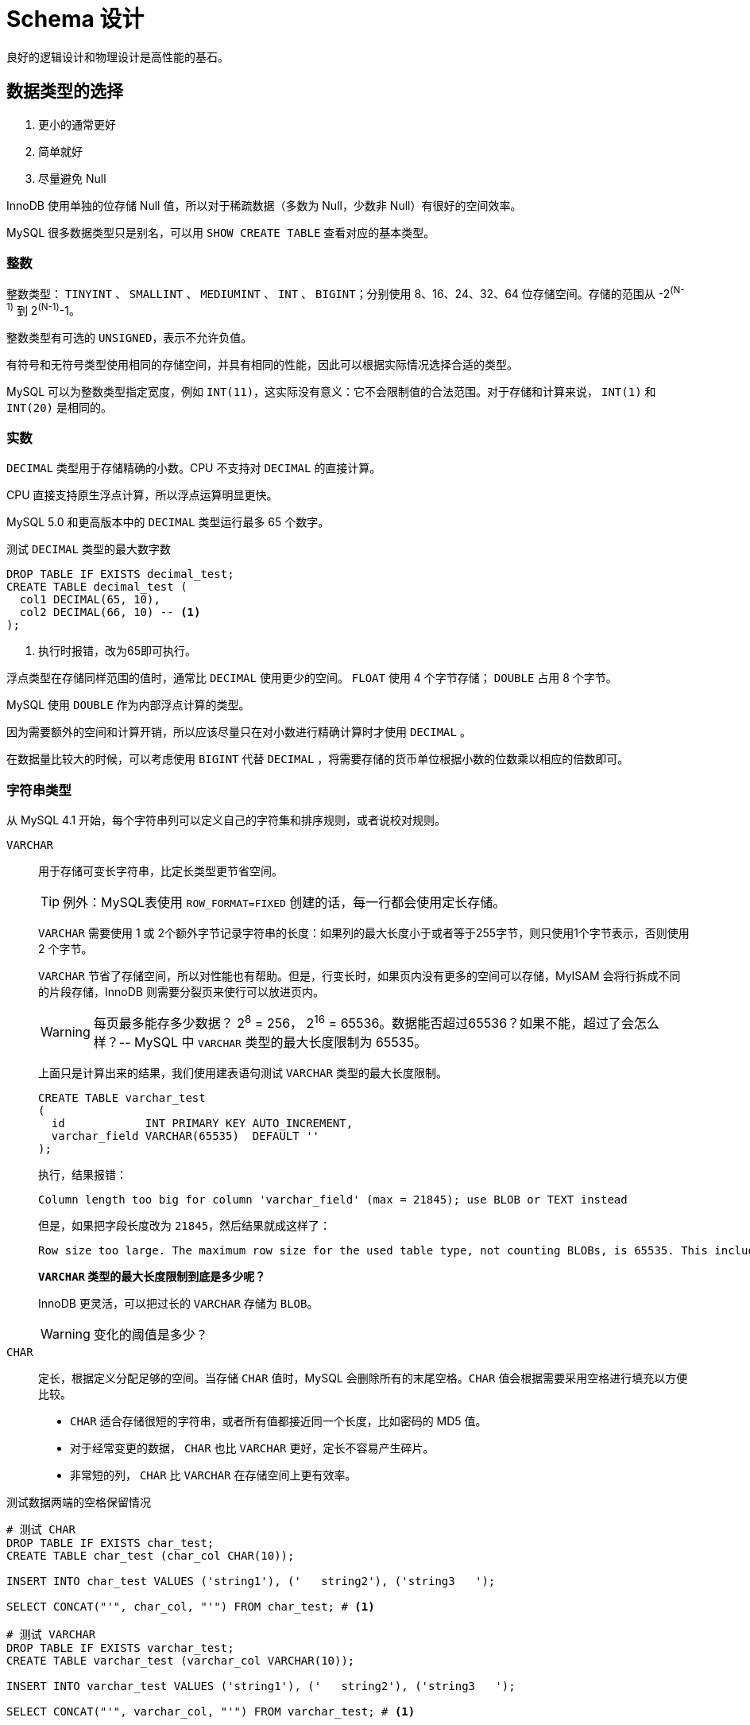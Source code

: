 = Schema 设计

良好的逻辑设计和物理设计是高性能的基石。

== 数据类型的选择

. 更小的通常更好
. 简单就好
. 尽量避免 Null

InnoDB 使用单独的位存储 Null 值，所以对于稀疏数据（多数为 Null，少数非 Null）有很好的空间效率。

MySQL 很多数据类型只是别名，可以用 `SHOW CREATE TABLE` 查看对应的基本类型。

=== 整数

整数类型： `TINYINT` 、 `SMALLINT` 、  `MEDIUMINT` 、  `INT` 、  `BIGINT`；分别使用 8、16、24、32、64 位存储空间。存储的范围从 -2^(N-1)^ 到 2^(N-1)^-1。

整数类型有可选的 `UNSIGNED`，表示不允许负值。

有符号和无符号类型使用相同的存储空间，并具有相同的性能，因此可以根据实际情况选择合适的类型。

MySQL 可以为整数类型指定宽度，例如 `INT(11)`，这实际没有意义：它不会限制值的合法范围。对于存储和计算来说， `INT(1)` 和 `INT(20)` 是相同的。

=== 实数

`DECIMAL` 类型用于存储精确的小数。CPU 不支持对 `DECIMAL` 的直接计算。

CPU 直接支持原生浮点计算，所以浮点运算明显更快。

MySQL 5.0 和更高版本中的 `DECIMAL` 类型运行最多 65 个数字。

.测试 `DECIMAL` 类型的最大数字数
[{sql_source_attr}]
----
DROP TABLE IF EXISTS decimal_test;
CREATE TABLE decimal_test (
  col1 DECIMAL(65, 10),
  col2 DECIMAL(66, 10) -- <1>
);
----
<1> 执行时报错，改为65即可执行。

浮点类型在存储同样范围的值时，通常比 `DECIMAL` 使用更少的空间。 `FLOAT` 使用 4 个字节存储； `DOUBLE` 占用 8 个字节。

MySQL 使用 `DOUBLE` 作为内部浮点计算的类型。

因为需要额外的空间和计算开销，所以应该尽量只在对小数进行精确计算时才使用 `DECIMAL` 。

在数据量比较大的时候，可以考虑使用 `BIGINT` 代替 `DECIMAL` ，将需要存储的货币单位根据小数的位数乘以相应的倍数即可。

=== 字符串类型

从 MySQL 4.1 开始，每个字符串列可以定义自己的字符集和排序规则，或者说校对规则。

`VARCHAR`:: 用于存储可变长字符串，比定长类型更节省空间。
+
TIP: 例外：MySQL表使用 `ROW_FORMAT=FIXED` 创建的话，每一行都会使用定长存储。
+
`VARCHAR` 需要使用 1 或 2个额外字节记录字符串的长度：如果列的最大长度小于或者等于255字节，则只使用1个字节表示，否则使用 2 个字节。
+
`VARCHAR` 节省了存储空间，所以对性能也有帮助。但是，行变长时，如果页内没有更多的空间可以存储，MyISAM 会将行拆成不同的片段存储，InnoDB 则需要分裂页来使行可以放进页内。
+
WARNING: 每页最多能存多少数据？ 2^8^ = 256， 2^16^ = 65536。数据能否超过65536？如果不能，超过了会怎么样？-- MySQL 中 `VARCHAR` 类型的最大长度限制为 65535。
+
上面只是计算出来的结果，我们使用建表语句测试 `VARCHAR` 类型的最大长度限制。
+
[{sql_source_attr}]
----
CREATE TABLE varchar_test
(
  id            INT PRIMARY KEY AUTO_INCREMENT,
  varchar_field VARCHAR(65535)  DEFAULT ''
);
----
+
执行，结果报错：
+
[{sql_source_attr}]
----
Column length too big for column 'varchar_field' (max = 21845); use BLOB or TEXT instead
----
+
但是，如果把字段长度改为 `21845`，然后结果就成这样了：
+
[{sql_source_attr}]
----
Row size too large. The maximum row size for the used table type, not counting BLOBs, is 65535. This includes storage overhead, check the manual. You have to change some columns to TEXT or BLOBs
----
+
*`VARCHAR` 类型的最大长度限制到底是多少呢？*
+
InnoDB 更灵活，可以把过长的 `VARCHAR` 存储为 `BLOB`。
+
WARNING: 变化的阈值是多少？
`CHAR`:: 定长，根据定义分配足够的空间。当存储 `CHAR` 值时，MySQL 会删除所有的末尾空格。`CHAR` 值会根据需要采用空格进行填充以方便比较。
+
* `CHAR` 适合存储很短的字符串，或者所有值都接近同一个长度，比如密码的 MD5 值。
* 对于经常变更的数据， `CHAR` 也比 `VARCHAR` 更好，定长不容易产生碎片。
* 非常短的列， `CHAR` 比 `VARCHAR` 在存储空间上更有效率。

.测试数据两端的空格保留情况
[{sql_source_attr}]
----
# 测试 CHAR
DROP TABLE IF EXISTS char_test;
CREATE TABLE char_test (char_col CHAR(10));

INSERT INTO char_test VALUES ('string1'), ('   string2'), ('string3   ');

SELECT CONCAT("'", char_col, "'") FROM char_test; # <1>

# 测试 VARCHAR
DROP TABLE IF EXISTS varchar_test;
CREATE TABLE varchar_test (varchar_col VARCHAR(10));

INSERT INTO varchar_test VALUES ('string1'), ('   string2'), ('string3   ');

SELECT CONCAT("'", varchar_col, "'") FROM varchar_test; # <1>
----
<1> 注意观察查询结果中字符串两边的空格变化。

*数据如何存储取决于存储引擎。*

与 `CHAR` 和 `VARCHAR` 类似的类型还有 `BINARY` 和 `VARBINARY`，它们存储的是二进制字符串。二进制字符串存储的是字节码而不是字符。MySQL 填充 `BINARY` 采用的是 `\0` （零字节）而不是空格，在检索时也不会去掉填充值。

二进制比较的优势并不仅仅体现在大小写敏感上。MySQL 比较 `BINARY` 字符串时，每次按一个字节，并且根据该字节的数值进行比较。因此，二进制比字符串比较简单很多，所以也更快。

TIP: 慷慨是不明智的。

==== BLOB和TEXT 类型

`BLOB` 和 `TEXT` 都是为存储很大的数据而设计的字符串数据类型，分别采用二进制和字符串方式存储。

字符串类型： `TINYTEXT`、 `SMALLTEXT`、 `TEXT`、 `MEDIUMTEXT`、 `LONGTEXT` +
二进制类型： `TINYBLOB`、 `SMALLBLOB`、 `BLOB`、 `MEDIUMBLOB`、 `LONGBLOB`

`BLOB` 是 `SMALLBLOB` 的同义词； `TEXT` 是 `SMALLTEXT` 的同义词。

MySQL 把每个 `BLOB` 和 `TEXT` 值当做一个独立的对象处理。InnoDB 会使用专门的“外部”存储区域来进行存储，此时每个值在行内需要 1 ~ 4 个字节存储一个指针，然后在外部存储区域存储实际的值。

`BLOB` 和 `TEXT` 家族之间仅有的不同是 `BLOB` 类型存储的是二进制，没有排序规则或字符集，而 `TEXT` 类型有字符集和排序规则。

`BLOB` 和 `TEXT` 只对每个列的最前 `max_sort_length` 字节而不是整个字符串做排序。

MySQL 不能将 `BLOB` 和 `TEXT` 列全部长度的字符串进行索引。

==== 使用枚举（ENUM）代替字符串

枚举列可以把一些不重复的字符串存储成一个预定义的集合。MySQL 在存储枚举时非常紧凑，会根据列表值的数量压缩到一个或者两个字节中。MySQL 在内部会将每个值在列表中的位置保存为整数，并且在表的 _.frm_ 文件中保存 “数字-字符串” 映射关系的 “查找表”。

.测试枚举的存储值
[{sql_source_attr}]
----
DROP TABLE IF EXISTS enum_test;
CREATE TABLE enum_test (e ENUM ('fish', 'apple', 'dog'));

INSERT INTO enum_test (e) VALUES ('fish'), ('dog'), ('apple'); # <1>

SELECT e + 0 FROM enum_test;

SELECT e FROM enum_test ORDER BY e; # <2>

SELECT e FROM enum_test ORDER BY field(e, 'apple', 'dog', 'fish'); # <3>
----
<1> 三行数据实际存储为整数，而不是字符串。
<2> 测试排序性
<3> 根据定义的字符串排序

如果使用数字作为 `ENUM` 枚举常量，很容易导致混乱。尽量避免这么做。

枚举字段是按照内部存储的整数而不是定义的字符串进行排序的。一种绕过这种限制的方式是按照需要的顺序来定义枚举列。也可以在查询中使用 `FIELD()` 函数显式地指定排序顺序，但是会导致 MySQL 无法利用索引消除排序。

枚举最不好的地方是，字符串列表是固定的，添加或删除字符串必须使用 `ALTER TABLE`。在 MySQL 5.1 中支持只在列表末尾添加元素，而不用重建整个表。

把枚举保存为整数，必须查找才能转换为字符串，有开销。尤其和字符串的列关联查询时，甚至不如字符串关联字符性能好。

通用的设计实践：在“查找表”时采用整数主键而避免采用基于字符串进行关联。

根据 `SHOW TABLE STATUS` 命令输出结果中 `Data_length` 列的值，把列转换为 `ENUM` 可以让表的大小缩小.

// TODO 补充说明

=== 日期和时间类型

MySQL 能存储的最小时间粒度为秒。但，也可以使用微秒级的粒度进行临时运算。

`DATETIME`:: 保存大范围的值，从 1001 年到 9999 年，精度为秒。把日期和时间封装到格式为 YYYYMMDDHHMMSS 的整数中，与时区无关。使用 8 个字节的存储空间。
`TIMESTAMP`:: 保存从 1970 年 1 月 1 日午夜以来的秒数，和 UNIX 时间戳相同。`TIMESTAMP` 只使用 4 个字节的存储空间，范围是从 1970 年到 2038 年。

MySQL 4.1 以及更新的版本按照 `DATETIME` 的方式格式化 `TIMESTAMP` 的值。`TIMESTAMP` 的存储格式在各个版本都是一样的。

`TIMESTAMP` 显示的值也依赖于时区。MySQL 服务器、操作系统以及客户端连接都有时区设置。因此，存储值为 0 的 `TIMESTAMP` 在美国东部时区显示为 “1969-12-31 19:00:00”，与格林尼治时间差5个小时。

如果在多个时区存储或访问数据， `TIMESTAMP` 和 `DATETIME` 的行为将会很不一样。前者提供的值与时区有关，后者则保留文本表示的日期和时间。

TIP: 如果在东八区保存为 2016年12月05日17:34:17，在格林尼治显示为多少？

默认情况下，如果插入时没有指定第一个 `TIMESTAMP` 列的值，MySQL 则设置这个列的值为当前时间。

`TIMESTAMP` 列默认为 `NOT NULL`。

通常应该尽量使用 `TIMESTAMP` ，因为它比 `DATETIME` 空间效率更高。

可以使用 `BIGINT` 类型存储微秒级别的时间戳，或者使用 `DOUBLE` 存储秒之后的小数部分。


=== 位数据类型

=== 选择标识符（键列）

更有可能使用标识列与其他值进行比较，或者通过标识列寻找其他列。

选择标识列的类型时，不仅仅需要**考虑存储类型**，还需要**考虑 MySQL 对这种类型怎么执行计算和比较**。

一旦选定一种类型，要确保在所有关联表中都使用同样的类型。类型之间需要精确匹配，包括像 `UNSIGNED` 这样的属性。混用不同数据类型可能导致性能问题，在比较操作时隐式类型转换也可能导致很难发现的错误。

在可以满足值的范围的需求，并且预留为了增长空间的前提下，应该选择最小的数据类型。

整数类型:: 整数通常是标识列最好的选择，因为它们很快并且可以使用 `AUTO_INCREMENT`。
`ENUM` 和 `SET` 类型:: 通常是一个糟糕的选择。 `ENUM` 和 `SET` 列适合存储固定信息。
字符串类型:: 如果可能，应该避免使用字符串作为标识列，因为它们很消耗空间，并且通常比数字类型慢。MyISAM 默认对字符串使用压缩索引，这会导致查询慢很多。
+
使用完全“随机”的字符串也需要多加注意，例如 MD5()、SHA1()、 UUID()产生的字符串。这些新值会任意分布在很大的空间内，这会导致 `INSERT` 以及一些 `SELECT` 语句变得很慢：
+
* 插入值会随机地写到索引的不同位置，所以使得 `INSERT` 语句更慢。这会导致页分裂、磁盘随机访问，以及对于聚簇存储引擎产生聚簇索引碎片。
* `SELECT` 语句会变得更慢，因为逻辑上相邻的行会分布在磁盘和内存的不同地方。
* 随机值导致缓存对所有类型的查询语句效果都很差，因为会使得缓存赖以工作的局部访问性原理失效。如果真个数据集都一样的“热”，那么缓存任何一部分特别数据到内存都没有好处；如果工作集比内存大，缓存将会有很多刷新和不命中。

如果存储 UUID 值，则应该移除 “-” 符号；更好的做法是，使用 `UNHEX()` 函数转换 UUID 值为 16 字节的数字，并且存储在一个 `BINARY(16)` 列中。检索时可以通过 `HEX()`函数来格式化为十六进制格式。

UUID 值还是有一定的顺序的。


=== 特殊类型数据

* 低于秒级精度的时间戳
* IPv4 地址 -- `INET_ATON()` 和 `INET_NTOA()`。

== MySQL Schema 设计中的陷阱

太多的列:: MySQL 的存储引擎 API 工作时需要在服务器层和存储引擎层之间通过行缓冲格式拷贝数据，然后在服务器层将缓冲内容解码成各个列。从行缓冲中将解码过的列转换成行数据结构的操作代价是非常高的。 MyISAM 定长行结构正好匹配，不需要转换。MyISAM 的变长行结构和 InnoDB 的行结构则总是需要转换。**转换的代价依赖于列的数量。**
太多的关联:: MySQL 限制了每个关联操作最多只能有 61 张表。一个粗略的经验法则，如果希望查询执行得快速且并发性好，单个查询最好在 12 个表以内做关联。
全能的枚举:: 注意防止过度使用枚举。修改枚举，就需要 `ALTER TABLE`，在 5.1 和更新版本中，只有在末尾增加值时，不需要 `ALTER TABLE`。
变相的枚举:: 枚举列允许在列中存储一组定义值中的单个值，集合（ `SET` ）列则允许在列中存储一组定义值中的一个或多个值。比如: `CREATE TABLE set_test ( is_default SET ('Y', 'N') NOT NULL DEFAULT 'N' );` 真假只有一个，定义为枚举更好。
非此发明的 NULL:: 建议不要存 NULL。但是不要走极端。当确实需要表示未知值时也不要害怕使用 NULL。处理 NULL 确实不容易，但有时候会比它的替代方案更好。

== 范式和反范式

第一范式:: 符合1NF的关系中的每个属性都不可再分。1NF是所有关系型数据库的最基本要求。

// TODO: 回头再补

https://www.zhihu.com/question/24696366/answer/29189700[解释一下关系数据库的第一第二第三范式？ - 刘慰的回答 - 知乎]

*范式化通常带来的好处：*

* 范式化的更新操作通常比反范式化要快。
* 当数据较好地范式化时，就只有很少或者没有重复数据，所以只需要修改更少的数据。
* 范式化的表通常更小，可以更好地存放在内存里，所以执行操作会更快。
* 很少有多余的数据意味着检索列表数据时，更少需要 `DISTINCT` 或者 `GROUP BY` 语句。

范式化设计的 Schema 的缺点是通常需要关联。

*反范式的优缺点*

* 反范式化的 Schema 因为所有数据都在一张表中，可以很好地避免关联。
* 单独的表也能使用更有效的索引策略。

*混用范式化和反范式化*

完全的范式化和完全的反范式化 Schema 都是实验室里才有的东西。在实际应用中经常需要混用，可能使用部分范式化的 Schema、缓存表，以及其他技巧。

最常见的反范式化数据的方法是复制或者缓存，在不同的表中存储相同的特定列。

从父表冗余一些数据到子表的利益是排序的需要。

缓存衍生值也是有用的。

== 缓存表和汇总表

有时提升性能最好的方法是在同一张表中保存衍生的冗余数据；有时也需要创建一张完全独立的汇总表或缓存表。

缓存表表示存储那些可以比较简单地从 Schema 其他表获取数据的表。 +
汇总表表示保存的是使用 `GROUP BY` 语句聚合数据的表。

一个有用的技巧是对缓存表使用不同的存储引擎。例如：主表用 InnoDB，使用 MyISAM 作为缓存表的引擎将会得到更小的索引占用空间，并且可以做全文检索。

TIP: 全文检索还是使用专门的工具，比如 ElasticSearch 更好。

在使用缓存表和汇总表时，必须决定是实时维护数据还是定时重建。看需求。定时重建不仅节省资源，还保持表不会有很多碎片，以及完全顺序组织的索引（这会更加高效）。

当重建汇总表和缓存表时，使用“影子表”来保证数据在操作时依然可用。

[{sql_source_attr}]
----
DROP TABLE IF EXISTS my_summary_new, my_summary_old;

CREATE TABLE my_summary_new LIKE my_summary;

-- TODO：执行汇总操作

RENAME TABLE my_summary TO my_summary_old, my_summary_new TO my_summary;
----

=== 物化视图

物化视图是预先计算并且存储在磁盘上的表，可以通过各种各样的策略刷新和更新。

MySQL 并不原生支持物化视图。

Justin Swanhart 的开源工具 Flexviews， https://github.com/greenlion/swanhart-tools[Swanhart Toolkit]。

=== 计数器表

可以利用 `CurrentHashMap` 分段锁的思想，将对同一个计算器的修改，打散到多个变量上，然后在求和。

[{sql_source_attr}]
----
DROP TABLE IF EXISTS hit_counter;
CREATE TABLE hit_counter (
  slot TINYINT UNSIGNED NOT NULL  PRIMARY KEY,
  cnt  INT UNSIGNED     NOT NULL
)ENGINE = InnoDB;

UPDATE hit_counter SET cnt = cnt + 1 WHERE slot = RAND() * 100;

SELECT SUM(cnt) FROM hit_counter;
----

一个常见需要时每个一段时间开始一个新的计算器（例如，每天一个）。

[{sql_source_attr}]
----
DROP TABLE IF EXISTS daily_hit_counter;
CREATE TABLE daily_hit_counter (
  day  DATE             NOT NULL,
  slot TINYINT UNSIGNED NOT NULL,
  cnt  INT UNSIGNED     NOT NULL,
  PRIMARY KEY (day, slot)
)ENGINE = InnoDB;

-- 插入数据
INSERT INTO daily_hit_counter (day, slot, cnt)
VALUES (current_date, rand() * 100, 1)
ON DUPLICATE KEY UPDATE cnt = cnt + 1;

-- 定期执行：合并所有结果到 0 号槽，并且删除所有其他的槽：
UPDATE daily_hit_counter AS c
  INNER JOIN (
               SELECT
                 day,
                 sum(cnt)  AS cnt,
                 min(slot) AS mslot
               FROM daily_hit_counter
               GROUP BY day
             ) AS x USING (day)
SET c.cnt = if(c.slot = x.mslot, x.cnt, 0),
  c.slot  = if(c.slot = x.mslot, 0, c.slot);
DELETE FROM daily_hit_counter WHERE slot <> 0 AND cnt = 0;
----

TIP: 为了提升度查询的速度，可以建立额外索引；这样会增加些查询的负担，虽然写的慢，但是更显著提高了读操作的性能。

== 加快 `ALTER TABLE` 操作的速度

MySQL 的 `ALTER TABLE` 操作的性能对于大表来说是个大问题。 MySQL 执行大部分修改表结构操作的方法是用新的结构创建一个空表，从旧表中查出所有数据插入新表，然后删除旧表。

一般而言，大部分 `ALTER TABLE` 操作将导致 MySQL 服务中断。有两个技巧可以避免：

* 先在一台不提供服务的机器上执行 `ALTER TABLE` 操作，然后和提供服务的主库进行切换；
* 影子拷贝：用要求的表结构创建一张和源表无关的新表，然后通过重命名和删表的操作交换两张表。还有一些第三方工具可以完成：
** Facebook https://launchpad.net/mysqlatfacebook[online schema change]
** Shlomi Noach http://code.openark.org[openark toolkit]
** http://www.percona.com/software[Percona Toolkit]

不是所有的 `ALTER TABLE` 操作都会引起表重建。

[{sql_source_attr}]
----
-- 很慢，N 多次读和 N 多次插入操作
ALTER TABLE film
  MODIFY COLUMN rental_duration TINYINT(3) NOT NULL DEFAULT 5;

-- 直接修改 _.frm_ 文件而不设计表数据。操作非常快。
ALTER TABLE film
  ALTER COLUMN rental_duration SET DEFAULT 5;
----

TIP: `ALTER TABLE` 允许使用 `ALTER COLUMN`、 `MODIFY COLUMN` 和 `CHANGE COLUMN` 语句修改列。这三种操作都是不一样的。 _有什么不一样呢？_

=== 只修改 _.frm_ 文件

下面的这些操作有可能不需要重建表：

* 移除一个列的 `AUTO_INCREMENT` 属性；
* 增加、移除，或更改 `ENUM` 和 `SET` 常量。

基本的技术是为想要的表结构创建一个新的 _.frm_ 文件，然后用它替换掉已经存在的那张表的 _.frm_ 文件。步骤如下：

. 创建一张有相同结构的空表，并进行所需要的修改；
. 执行 `FLUSH TABLES WITH READ LOCK`。这将会关闭所有正在使用的表，并且禁止任何表被打开；
. 交换 _.frm_ 文件；
. 执行 `UNLOCK TABLES` 来释放第2步的读锁。

=== 快速创建 MyISAM 索引

为了高效地载入数据到 MyISAM 表中，有一个常用的技巧是先禁用索引、载入数据，然后重新启用索引。

[{sql_source_attr}]
----
ALTER TABLE load_data DISABLE KEYS;

-- 载入数据

ALTER TABLE load_data ENABLE KEYS;
----

不过，这个办法对唯一索引无效，因为 `DISABLE KEYS` 只对非唯一索引有效。

现代版本的 InnoDB 中有类似的技巧。

== 总结

* 尽量避免过度设计；
* 使用小而简单的合适数据类型，除非真的需要，否则应尽可能避免使用 `NULL`；
* 尽量使用相同的数据类型存储相似或相关的值，尤其是要在关联条件中使用的列；
* 注意可变长字符串，其在临时表和排序时可能导致悲观的按最大长度分配内存；
* 尽量使用整型定义标识列；
* 避免使用 MySQL 已经遗弃的特性，例如指定浮点数的精度，或者整型的显示宽度；
* 小心使用 `ENUM` 和 `SET`；
* 最好避免使用 `BIT`。

